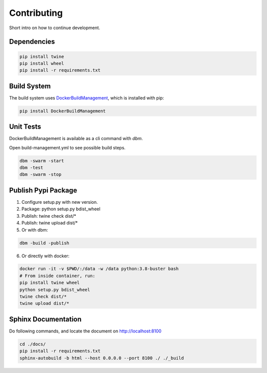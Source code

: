 ============
Contributing
============

Short intro on how to continue development.

Dependencies
------------

.. code-block:: shell

  pip install twine
  pip install wheel
  pip install -r requirements.txt

Build System
------------
The build system uses `DockerBuildManagement <https://github.com/DIPSAS/DockerBuildManagement>`_, 
which is installed with pip:

.. code-block:: shell

  pip install DockerBuildManagement 

Unit Tests
----------
DockerBuildManagement is available as a cli command with `dbm`.

Open build-management.yml to see possible build steps.

.. code-block:: shell

  dbm -swarm -start
  dbm -test
  dbm -swarm -stop

Publish Pypi Package
--------------------
1. Configure setup.py with new version.
2. Package: python setup.py bdist_wheel
3. Publish: twine check dist/*
4. Publish: twine upload dist/*
5. Or with dbm:

.. code-block:: shell

  dbm -build -publish 

6. Or directly with docker:

.. code-block:: shell

  docker run -it -v $PWD/:/data -w /data python:3.8-buster bash
  # From inside container, run:
  pip install twine wheel
  python setup.py bdist_wheel
  twine check dist/*
  twine upload dist/*

Sphinx Documentation
--------------------
Do following commands, and locate the document on http://localhost:8100

.. code-block:: shell

  cd ./docs/
  pip install -r requirements.txt
  sphinx-autobuild -b html --host 0.0.0.0 --port 8100 ./ ./_build
